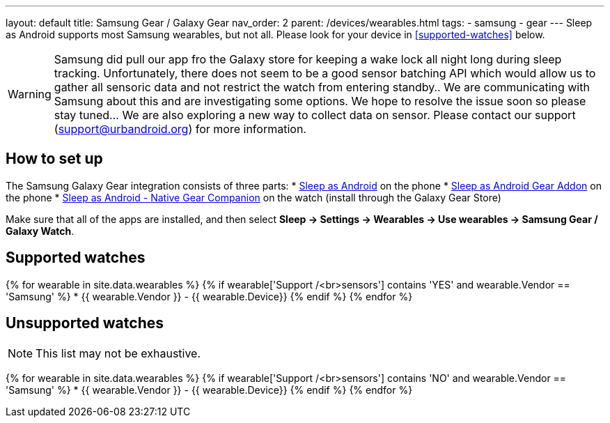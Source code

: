 ---
layout: default
title: Samsung Gear / Galaxy Gear
nav_order: 2
parent: /devices/wearables.html
tags:
- samsung
- gear
---
Sleep as Android supports most Samsung wearables, but not all. Please look for your device in <<supported-watches>> below.

WARNING:  Samsung did pull our app fro the Galaxy store for keeping a wake lock all night long during sleep tracking. Unfortunately, there does not seem to be a good sensor batching API which would allow us to gather all sensoric data and not restrict the watch from entering standby.. We are communicating with Samsung about this and are investigating some options.
We hope to resolve the issue soon so please stay tuned... We are also exploring a new way to collect data on sensor.
Please contact our support (support@urbandroid.org) for more information.

## How to set up
The Samsung Galaxy Gear integration consists of three parts:
* https://play.google.com/store/apps/details?id=com.urbandroid.sleep[Sleep as Android] on the phone
* https://play.google.com/store/apps/details?id=com.urbandroid.sleep.addon.generic.samsung[Sleep as Android Gear Addon] on the phone
* https://galaxy.store/sle[Sleep as Android - Native Gear Companion] on the watch (install through the Galaxy Gear Store)

Make sure that all of the apps are installed, and then select *Sleep -> Settings -> Wearables -> Use wearables -> Samsung Gear / Galaxy Watch*.

## Supported watches

{% for wearable in site.data.wearables %}
  {% if wearable['Support /<br>sensors'] contains 'YES' and wearable.Vendor == 'Samsung' %}
      * {{ wearable.Vendor }} - {{ wearable.Device}}
  {% endif %}
{% endfor %}

## Unsupported watches
NOTE: This list may not be exhaustive.

{% for wearable in site.data.wearables %}
  {% if wearable['Support /<br>sensors'] contains 'NO' and wearable.Vendor == 'Samsung' %}
     * {{ wearable.Vendor }} - {{ wearable.Device}}
  {% endif %}
{% endfor %}